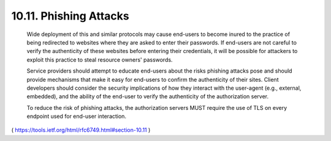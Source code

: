 10.11.  Phishing Attacks
------------------------------------------

   Wide deployment of this and similar protocols may cause end-users to
   become inured to the practice of being redirected to websites where
   they are asked to enter their passwords.  If end-users are not
   careful to verify the authenticity of these websites before entering
   their credentials, it will be possible for attackers to exploit this
   practice to steal resource owners' passwords.

   Service providers should attempt to educate end-users about the risks
   phishing attacks pose and should provide mechanisms that make it easy
   for end-users to confirm the authenticity of their sites.  Client
   developers should consider the security implications of how they
   interact with the user-agent (e.g., external, embedded), and the
   ability of the end-user to verify the authenticity of the
   authorization server.


   To reduce the risk of phishing attacks, the authorization servers
   MUST require the use of TLS on every endpoint used for end-user
   interaction.

( https://tools.ietf.org/html/rfc6749.html#section-10.11 )
